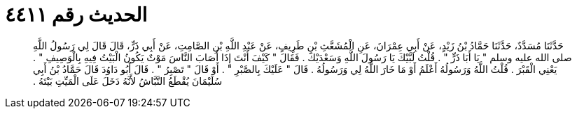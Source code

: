 
= الحديث رقم ٤٤١١

[quote.hadith]
حَدَّثَنَا مُسَدَّدٌ، حَدَّثَنَا حَمَّادُ بْنُ زَيْدٍ، عَنْ أَبِي عِمْرَانَ، عَنِ الْمُشَعَّثِ بْنِ طَرِيفٍ، عَنْ عَبْدِ اللَّهِ بْنِ الصَّامِتِ، عَنْ أَبِي ذَرٍّ، قَالَ قَالَ لِي رَسُولُ اللَّهِ صلى الله عليه وسلم ‏"‏ يَا أَبَا ذَرٍّ ‏"‏ ‏.‏ قُلْتُ لَبَّيْكَ يَا رَسُولَ اللَّهِ وَسَعْدَيْكَ ‏.‏ فَقَالَ ‏"‏ كَيْفَ أَنْتَ إِذَا أَصَابَ النَّاسَ مَوْتٌ يَكُونُ الْبَيْتُ فِيهِ بِالْوَصِيفِ ‏"‏ ‏.‏ يَعْنِي الْقَبْرَ ‏.‏ قُلْتُ اللَّهُ وَرَسُولُهُ أَعْلَمُ أَوْ مَا خَارَ اللَّهُ لِي وَرَسُولُهُ ‏.‏ قَالَ ‏"‏ عَلَيْكَ بِالصَّبْرِ ‏"‏ ‏.‏ أَوْ قَالَ ‏"‏ تَصْبِرُ ‏"‏ ‏.‏ قَالَ أَبُو دَاوُدَ قَالَ حَمَّادُ بْنُ أَبِي سُلَيْمَانَ يُقْطَعُ النَّبَّاشُ لأَنَّهُ دَخَلَ عَلَى الْمَيِّتِ بَيْتَهُ ‏.‏